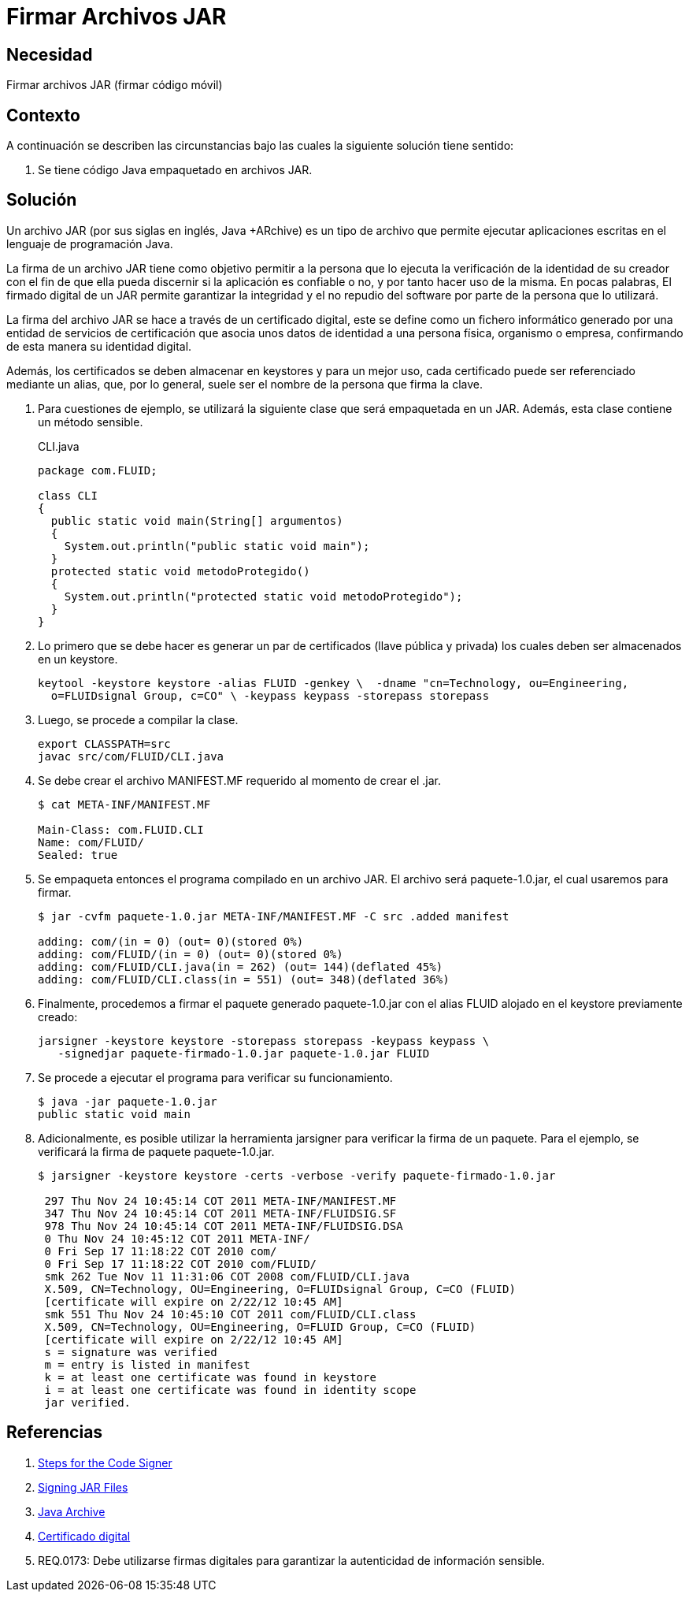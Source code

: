 :slug: defends/java/firmar-archivo-jar/
:category: java
:description: Nuestros ethical hackers explican cómo evitar vulnerabilidades de seguridad mediante la programación segura en Java al firmar los archivos JAR usando un certificado digital. Ésto permite verificar la identidad del creador de la aplicación, garantizando la integridad y el no repudio del software.
:keywords: Java, Seguridad, Firmar, JAR, Código móvil, Certificado digital.
:defends: yes

= Firmar Archivos JAR

== Necesidad

Firmar archivos +JAR+ (firmar código móvil)

== Contexto

A continuación se describen las circunstancias
bajo las cuales la siguiente solución tiene sentido:

. Se tiene código +Java+ empaquetado en archivos +JAR+.

== Solución

Un archivo +JAR+ (por sus siglas en inglés, +Java +ARchive+)
es un tipo de archivo que permite ejecutar aplicaciones escritas
en el lenguaje de programación +Java+.

La firma de un archivo +JAR+ tiene como objetivo
permitir a la persona que lo ejecuta
la verificación de la identidad de su creador
con el fin de que ella pueda discernir si la aplicación es confiable o no,
y por tanto hacer uso de la misma.
En pocas palabras, El firmado digital de un +JAR+
permite garantizar la integridad y el no repudio del +software+
por parte de la persona que lo utilizará.

La firma del archivo +JAR+ se hace a través de un certificado digital,
este se define como un fichero informático
generado por una entidad de servicios de certificación
que asocia unos datos de identidad a una persona física, organismo o empresa,
confirmando de esta manera su identidad digital.

Además, los certificados se deben almacenar en +keystores+
y para un mejor uso, cada certificado puede ser referenciado mediante un alias,
que, por lo general, suele ser el nombre de la persona que firma la clave.

. Para cuestiones de ejemplo,
se utilizará la siguiente clase que será empaquetada en un +JAR+.
Además, esta clase contiene un método sensible.
+
.CLI.java
[source, java, linenums]
----
package com.FLUID;

class CLI
{
  public static void main(String[] argumentos)
  {
    System.out.println("public static void main");
  }
  protected static void metodoProtegido()
  {
    System.out.println("protected static void metodoProtegido");
  }
}
----

. Lo primero que se debe hacer
es generar un par de certificados (llave pública y privada)
los cuales deben ser almacenados en un +keystore+.
+
[source, shell, linenums]
----
keytool -keystore keystore -alias FLUID -genkey \  -dname "cn=Technology, ou=Engineering,
  o=FLUIDsignal Group, c=CO" \ -keypass keypass -storepass storepass
----

. Luego, se procede a compilar la clase.
+
[source, shell, linenums]
----
export CLASSPATH=src
javac src/com/FLUID/CLI.java
----

. Se debe crear el archivo +MANIFEST.MF+ requerido al momento de crear el +.jar+.
+
[source, shell, linenums]
----
$ cat META-INF/MANIFEST.MF

Main-Class: com.FLUID.CLI
Name: com/FLUID/
Sealed: true
----

. Se empaqueta entonces el programa compilado en un archivo +JAR+.
El archivo será +paquete-1.0.jar+, el cual usaremos para firmar.
+
[source, shell, linenums]
----
$ jar -cvfm paquete-1.0.jar META-INF/MANIFEST.MF -C src .added manifest

adding: com/(in = 0) (out= 0)(stored 0%)
adding: com/FLUID/(in = 0) (out= 0)(stored 0%)
adding: com/FLUID/CLI.java(in = 262) (out= 144)(deflated 45%)
adding: com/FLUID/CLI.class(in = 551) (out= 348)(deflated 36%)
----

. Finalmente, procedemos a firmar el paquete generado
+paquete-1.0.jar+ con el alias +FLUID+
alojado en el +keystore+ previamente creado:
+
[source, shell, linenums]
----
jarsigner -keystore keystore -storepass storepass -keypass keypass \
   -signedjar paquete-firmado-1.0.jar paquete-1.0.jar FLUID
----

. Se procede a ejecutar el programa para verificar su funcionamiento.
+
[source, shell, linenums]
----
$ java -jar paquete-1.0.jar
public static void main
----

. Adicionalmente, es posible utilizar la herramienta +jarsigner+
para verificar la firma de un paquete.
Para el ejemplo, se verificará la firma de paquete +paquete-1.0.jar+.
+
[source, shell, linenums]
----
$ jarsigner -keystore keystore -certs -verbose -verify paquete-firmado-1.0.jar

 297 Thu Nov 24 10:45:14 COT 2011 META-INF/MANIFEST.MF
 347 Thu Nov 24 10:45:14 COT 2011 META-INF/FLUIDSIG.SF
 978 Thu Nov 24 10:45:14 COT 2011 META-INF/FLUIDSIG.DSA
 0 Thu Nov 24 10:45:12 COT 2011 META-INF/
 0 Fri Sep 17 11:18:22 COT 2010 com/
 0 Fri Sep 17 11:18:22 COT 2010 com/FLUID/
 smk 262 Tue Nov 11 11:31:06 COT 2008 com/FLUID/CLI.java
 X.509, CN=Technology, OU=Engineering, O=FLUIDsignal Group, C=CO (FLUID)
 [certificate will expire on 2/22/12 10:45 AM]
 smk 551 Thu Nov 24 10:45:10 COT 2011 com/FLUID/CLI.class
 X.509, CN=Technology, OU=Engineering, O=FLUID Group, C=CO (FLUID)
 [certificate will expire on 2/22/12 10:45 AM]
 s = signature was verified
 m = entry is listed in manifest
 k = at least one certificate was found in keystore
 i = at least one certificate was found in identity scope
 jar verified.
----

== Referencias

. [[r1]] link:https://docs.oracle.com/javase/tutorial/security/toolsign/signer.html[Steps for the Code Signer]
. [[r2]] link:https://docs.oracle.com/javase/tutorial/deployment/jar/signing.html[Signing JAR Files]
. [[r3]] link:https://es.wikipedia.org/wiki/Java_Archive[Java Archive]
. [[r4]] link:https://es.wikipedia.org/wiki/Certificado_digital[Certificado digital]
. [[r5]] REQ.0173: Debe utilizarse firmas digitales para garantizar
la autenticidad de información sensible.
